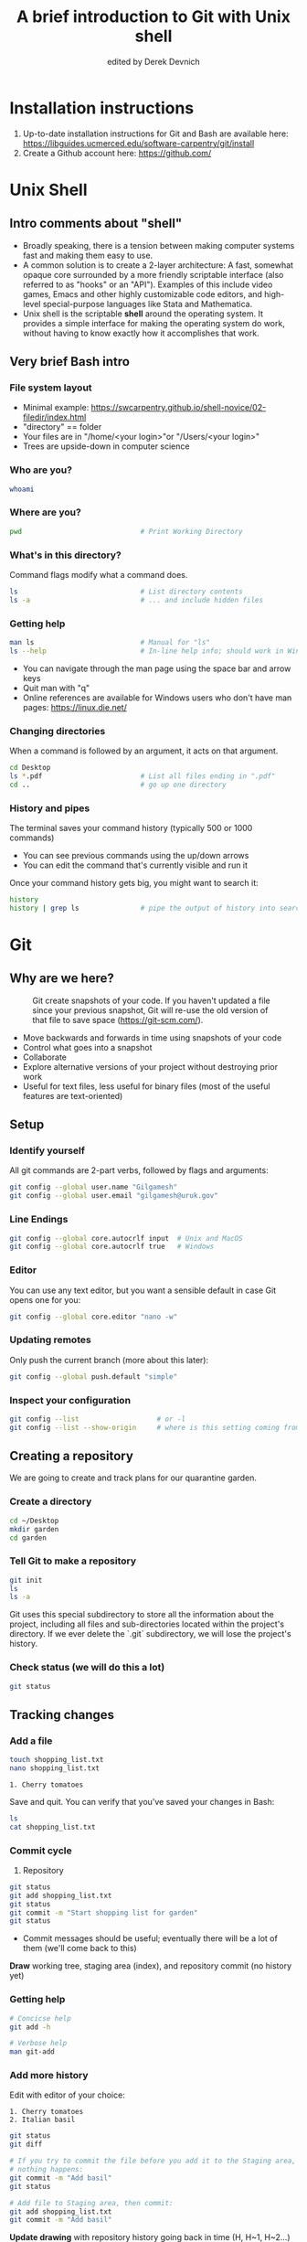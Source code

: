 #+STARTUP: showall indent
#+OPTIONS: tex:t toc:nil
#+ODT_STYLES_FILE: "styles.xml"

#+TITLE: A brief introduction to Git with Unix shell
#+AUTHOR: edited by Derek Devnich

* Installation instructions
1. Up-to-date installation instructions for Git and Bash are available here: https://libguides.ucmerced.edu/software-carpentry/git/install
2. Create a Github account here: https://github.com/

* Unix Shell
** Intro comments about "shell"
- Broadly speaking, there is a tension between making computer systems fast and making them easy to use.
- A common solution is to create a 2-layer architecture: A fast, somewhat opaque core surrounded by a more friendly scriptable interface (also referred to as "hooks" or an "API"). Examples of this include video games, Emacs and other highly customizable code editors, and high-level special-purpose languages like Stata and Mathematica.
- Unix shell is the scriptable *shell* around the operating system. It provides a simple interface for making the operating system do work, without having to know exactly how it accomplishes that work.

** Very brief Bash intro
*** File system layout
- Minimal example: https://swcarpentry.github.io/shell-novice/02-filedir/index.html
- "directory" == folder
- Your files are in "/home/<your login>"or "/Users/<your login>"
- Trees are upside-down in computer science

*** Who are you?
#+BEGIN_SRC bash
whoami
#+END_SRC

*** Where are you?
#+BEGIN_SRC bash
pwd                             # Print Working Directory
#+END_SRC

*** What's in this directory?
Command flags modify what a command does.
#+BEGIN_SRC bash
ls                              # List directory contents
ls -a                           # ... and include hidden files
#+END_SRC

*** Getting help
#+BEGIN_SRC bash
man ls                          # Manual for "ls"
ls --help                       # In-line help info; should work in Windows
#+END_SRC
- You can navigate through the man page using the space bar and arrow keys
- Quit man with "q"
- Online references are available for Windows users who don't have man pages: https://linux.die.net/

*** Changing directories
When a command is followed by an argument, it acts on that argument.
#+BEGIN_SRC bash
cd Desktop
ls *.pdf                        # List all files ending in ".pdf"
cd ..                           # go up one directory
#+END_SRC

*** History and pipes
The terminal saves your command history (typically 500 or 1000 commands)
- You can see previous commands using the up/down arrows
- You can edit the command that's currently visible and run it

Once your command history gets big, you might want to search it:
#+BEGIN_SRC bash
history
history | grep ls               # pipe the output of history into search
#+END_SRC

* Git
** Why are we here?
#+CAPTION: Git create snapshots of your code. If you haven't updated a file since your previous snapshot, Git will re-use the old version of that file to save space (https://git-scm.com/).
#+NAME: fig:Snapshot History
[[file:images/snapshots.png]]
- Move backwards and forwards in time using snapshots of your code
- Control what goes into a snapshot
- Collaborate
- Explore alternative versions of your project without destroying prior work
- Useful for text files, less useful for binary files (most of the useful features are text-oriented)

** Setup
*** Identify yourself
All git commands are 2-part verbs, followed by flags and arguments:
#+BEGIN_SRC bash
git config --global user.name "Gilgamesh"
git config --global user.email "gilgamesh@uruk.gov"
#+END_SRC

*** Line Endings
#+BEGIN_SRC bash
git config --global core.autocrlf input  # Unix and MacOS
git config --global core.autocrlf true   # Windows
#+END_SRC

*** Editor
You can use any text editor, but you want a sensible default in case Git opens one for you:
#+BEGIN_SRC bash
git config --global core.editor "nano -w"
#+END_SRC

*** Updating remotes
Only push the current branch (more about this later):
#+BEGIN_SRC bash
git config --global push.default "simple"
#+END_SRC

*** Inspect your configuration
#+BEGIN_SRC bash
git config --list                   # or -l
git config --list --show-origin     # where is this setting coming from?
#+END_SRC

** Creating a repository
We are going to create and track plans for our quarantine garden.

*** Create a directory
#+BEGIN_SRC bash
cd ~/Desktop
mkdir garden
cd garden
#+END_SRC

*** Tell Git to make a repository
#+BEGIN_SRC bash
git init
ls
ls -a
#+END_SRC
Git uses this special subdirectory to store all the information about the project, including all files and sub-directories located within the project's directory.  If we ever delete the `.git` subdirectory, we will lose the project's history.

*** Check status (we will do this a lot)
#+BEGIN_SRC bash
git status
#+END_SRC

** Tracking changes
*** Add a file
#+BEGIN_SRC bash
touch shopping_list.txt
nano shopping_list.txt
#+END_SRC

#+BEGIN_EXAMPLE
1. Cherry tomatoes
#+END_EXAMPLE

Save and quit. You can verify that you've saved your changes in Bash:
#+BEGIN_SRC bash
ls
cat shopping_list.txt
#+END_SRC

*** Commit cycle
1. Repository
#+BEGIN_SRC bash
git status
git add shopping_list.txt
git status
git commit -m "Start shopping list for garden"
git status
#+END_SRC

- Commit messages should be useful; eventually there will be a lot of them (we'll come back to this)
*Draw* working tree, staging area (index), and repository commit (no history yet)

*** Getting help
#+BEGIN_SRC bash
# Concicse help
git add -h

# Verbose help
man git-add
#+END_SRC

*** Add more history
Edit with editor of your choice:
#+BEGIN_EXAMPLE
1. Cherry tomatoes
2. Italian basil
#+END_EXAMPLE

#+BEGIN_SRC bash
git status
git diff

# If you try to commit the file before you add it to the Staging area,
# nothing happens:
git commit -m "Add basil"
git status

# Add file to Staging area, then commit:
git add shopping_list.txt
git commit -m "Add basil"
#+END_SRC
*Update drawing* with repository history going back in time (H, H~1, H~2...)

*** Add more history; look at Staging area vs Workspace
#+BEGIN_EXAMPLE
1. Cherry tomatoes
2. Italian basil
3. Jalapenos
#+END_EXAMPLE

#+BEGIN_SRC bash
# By default, "diff" shows changes to Workspace
git status
git diff

# Once the file is added to Staging, "diff" no longer shows changes
git add shopping_list.txt
git status
git diff

# You can examine Staging instead
git diff --staged
git commit -m "Add peppers"
git status
#+END_SRC
- Staging area is for creating sensible commits. You can edit multiple files and only add a subset of them to a given commit. This makes it easier to look back at your work.

*** View commit history in the log
#+BEGIN_SRC bash
git log
git log --oneline
git log --oneline --graph
git log --author=~Derek Devnich
git log --since=5.days          # or weeks, months, years
#+END_SRC
- You can identify commit by unique ID or by HEAD offset
- HEAD is a pointer to the most recent commit

*** Directories aren't content
Try to commit an empty directory:
#+BEGIN_SRC bash
mkdir flowers
git status
git add flowers
git status
#+END_SRC

Now add files and try again:
#+BEGIN_SRC bash
touch flowers/roses flowers/tulips
git status
ls flowers
git add flowers
git commit -m "Initial thoughts on flowers"
#+END_SRC

** Exploring history
*** Add more text to Workspace
#+BEGIN_EXAMPLE
1. Cherry tomatoes
2. Italian basil
3. Jalapenos
4. Cayenne peppers
#+END_EXAMPLE

*** Inspect our changes
#+BEGIN_SRC bash
cat shopping_list.txt

# Identical to "git diff" with no argument
git diff HEAD shopping_list.txt

# Show all changes back to this point
git diff HEAD~1 shopping_list.txt
git diff HEAD~3 shopping_list.txt

# Show changes for just HEAD~3
git show HEAD~3 shopping_list.txt

# Show changes in range of commits
git diff HEAD~3..HEAD~1 shopping_list.txt
#+END_SRC

*** Range syntax also works for logs
#+BEGIN_SRC bash
git log HEAD~3..HEAD~1
#+END_SRC

*** Using unique ID instead of HEAD offset
#+BEGIN_SRC bash
git diff f22b25e3233b4645dabd0d81e651fe074bd8e73b shopping_list.txt

# Use reduced ID from "git log --oneline"
git diff f22b25e shopping_list.txt
#+END_SRC

*** Restore the Workspace to a clean state
#+BEGIN_SRC bash
git status                      # We have unstaged changes

# Revert the working tree to the most recent commit
git checkout HEAD shopping_list.txt
cat shopping_list.txt
#+END_SRC

** Moving through time
*** Checkout old version of a file
#+BEGIN_SRC bash
git checkout f22b25e shopping_list.txt   # or "git checkout HEAD~3 shopping_list.txt"
cat shopping_list.txt

# These changes are also in the Staging area; do a commit if you want to keep
# this older version
git status
git checkout HEAD shopping_list.txt      # get back the new version
#+END_SRC
*Update drawing* with files moving in and out of working tree/staging area

*** Don't lose your head
What if you want to see a previous version of the whole project?
#+BEGIN_SRC bash
# Detached HEAD moves the whole HEAD pointer back to an earlier version
git checkout HEAD~2
git status

# Move HEAD back to latest commit by checking out the branch name
git checkout master
#+END_SRC
- Unfortunately some of these terms, like "checkout", are overloaded. Think about what you want to do to your history, then look up the appropriate command.
*Update drawing* with moving HEAD pointer

** Branching and merging
#+CAPTION: Git branching and Merging (https://imgur.com/gallery/YG8In8X/new)
#+ATTR_ORG: :width 200px
#+NAME: fig:Branching and Merging
[[file:images/branch-merge.png]]

*** Create a new branch and switch to it
#+BEGIN_SRC bash
git checkout -b feature
git branch                      # Show all branches
git status
#+END_SRC

*** Create a new file
#+BEGIN_SRC bash
touch feature.txt
nano feature.txt
#+END_SRC

#+BEGIN_EXAMPLE
This is a new feature we're trying out
#+END_EXAMPLE

#+BEGIN_SRC bash
  git add feature.txt
  git commit -m "Added a trial feature"
  ls                              # We have a new file
#+END_SRC

*** Switch back to master and merge
#+BEGIN_SRC bash
  git checkout master
  ls                              # File doesn't exist on the master branch
  git merge feature
  ls                              # Merging the feature branch adds your changes
#+END_SRC
- This is simplest possible case; all of the new changes were in one branch
*Draw* the branch history with the merge (Fast-Forward merge moves branch tag)
*Draw* a branch history with competing changes (Recursive merge resembles octopus graph)

** Ignoring Things
*** Create some output files
#+BEGIN_SRC bash
mkdir results
touch a.dat b.dat c.dat results/a.out results/b.out
ls
git status
#+END_SRC

*** Create .gitignore
#+BEGIN_SRC bash
touch .gitignore
ls -a
#+END_SRC

*** Ignore some files
#+BEGIN_EXAMPLE
*.dat
results/
#+END_EXAMPLE

#+BEGIN_SRC bash
# We are ignoreing .dat files and tracking .gitignore
git status
git add .gitignore
git commit -m "Ignore output files"
#+END_SRC
- Ignoring complicated directory structures can be tricky, come talk to me
- You should generally ignore archives (zip, tar), images (png, jpg), binaries (dmg, iso, exe), compiler output, log files, and .DS_Store (Mac)

** Github
*** Git != Github
- easy collaboration
- sync between machines
- off-site backup
- peer review

*** Set up new repository
- Create new repository (visual instructions here: https://swcarpentry.github.io/git-novice/07-github/index.html)
- Call it "garden"
- Find HTTPS string that identifies repository

*** Configure remotes and push from local
#+BEGIN_SRC bash
git remote add origin https://github.com/devnich/garden.git
git remote -v
git push origin master          # you should get a password prompt
#+END_SRC
If you configure your origin as upstream, you can just do:
#+BEGIN_SRC bash
git push
#+END_SRC

*** Check that you are up to date
#+BEGIN_SRC bash
git pull
#+END_SRC
- ~pull~ is a shortcut for ~fetch~ + ~merge~

** Collaborating
*** Clone your repository
#+BEGIN_SRC bash
git clone https://github.com/devnich/garden.git ~/Desktop/garden-clone
cd garden-clone
touch trees.txt
#+END_SRC

*** Edit trees.txt
#+BEGIN_EXAMPLE
1. Plum
2. Pluot
3. Aprium
#+END_EXAMPLE

*** Update and push
#+BEGIN_SRC bash
pwd                             # we are in ~/Desktop/garden-clone
git status
git add trees.txt
git commit -m "I like plums"
git push
cd ../garden                   # now we are in ~/Desktop/garden
ls
git pull
ls
#+END_SRC

** Conflicts
*** Person 1 edits ~/Desktop/garden/shopping_list.txt
#+BEGIN_EXAMPLE
1. Cherry tomatoes
2. Italian basil
3. Jalapenos
4. Cayenne peppers
5. Scotch bonnet peppers
#+END_EXAMPLE

#+BEGIN_SRC bash
git add shopping_list.txt
git commit -m "Added more peppers our copy"
git push origin master
#+END_SRC

*** Person 2 edits ~/Desktop/garden-clone/shopping_list.txt /without/ pulling
#+BEGIN_EXAMPLE
1. Cherry tomatoes
2. Italian basil
3. Jalapenos
4. Cayenne peppers
5. Garlic
#+END_EXAMPLE

#+BEGIN_SRC bash
git add shopping_list.txt
git commit -m "Added garlic to rival copy"

# Rejected because Git can't merge changes cleanly
git push origin master

# Pulling results in a local conflict
git pull origin master
#+END_SRC

*** Edit conflict, stage, commit, and push
Edit the file to resolve the conflict. You can delete one of the two lines, combine them, or make any other changes. Delete the conflict markers before staging the file (the lines beginning in "<", "=", and ">").
#+BEGIN_EXAMPLE
<<<<<<< HEAD
5. Garlic
=======
5. Scotch bonnet peppers
>>>>>>> dabb4c8c450e8475aee9b14b4383acc99f42af1d
#+END_EXAMPLE

You may want to enable a default merge tool:
#+BEGIN_SRC bash
git config --global merge.tool meld
#+END_SRC
- Open source merge tools include Vimdiff, Meld, Kdiff, Gitfiend, Git Cola, etc. There are many other options!
- Always pull before you push
- To minimize conflicts, do your work on a separate branch

** Version control with source vs. notebooks
- .ipynb files contain a lot of JSON boilerplate that isn't code

** Next steps (intermediate Git)
*** Useful commands that you should add to your repertoire
- git blame: See who changed each line of a file
- git bisect: Find out when a change was introduced (good man page)
- git revert: Undo your recent commits (good man page)
- git add --patch: Stage a part of a file ("hunk") instead the entire file
- git -i <command>: Run a command interactively, confirming each step
*** Potentially dangerous commands that are useful in certain circumstances. Use with caution!
- git reset: Throw away uncommitted changes (there are many options that affect what gets thrown away; read the documentation)
- git reset --hard: Throw away some of your commits to get back to an earlier project state. Cannot be undone!
- git rebase: Rewrite the history of branch A to include branch B. This is different than merging branch B into branch A; merging retains your project history, whereas rebasing rewrites that history.
- git squash: Convert multiple commits into a single commit. This also rewrites your project history.
*** Dangerous commands you should avoid
- git cherry-pick: Copy a single commit from a different branch. This rewrites your project history piecemeal, which can make it difficult to merge branches in the future.

* Additional reading
- The Pro Git book: https://git-scm.com/book/en/v2
- "Git is built on a graph. Almost every Git command manipulates this graph. To understand Git deeply, focus on the properties of this graph, not workflows or commands.": https://codewords.recurse.com/issues/two/git-from-the-inside-out
- Graphical user interfaces for Git (useful for visualizing diffs and merges): https://git-scm.com/book/en/v2/Appendix-A%3A-Git-in-Other-Environments-Graphical-Interfaces
- A Visual Git Reference: https://marklodato.github.io/visual-git-guide/index-en.html

* Sources and image credits
- https://dlstrong.github.io/git-novice/
- https://git-scm.com/book/en/v2
- https://gitlab.com/liibre/curso/-/wikis/material
- https://swcarpentry.github.io/git-novice/reference
- https://swcarpentry.github.io/shell-novice/reference/
- https://twitter.com/jay_gee

* COMMENT How to export this document to other formats
** Export to Open Office using Emacs Org mode (preferred)
#+BEGIN_EXAMPLE
M-x org-odt-export-to-odt
#+END_EXAMPLE
** Export to Markdown using Pandoc
#+BEGIN_SRC bash
pandoc README.org -o README.md
#+END_SRC
** Export to Microsoft Word using Pandoc
#+BEGIN_SRC bash
# The --reference-doc flag is optional; it provides fine-grained control
# over the appearance of the output document
pandoc README.org -t markdown | pandoc --no-highlight --reference-doc=/home/gilgamesh/Dropbox/custom-reference.docx -o README.docx
#+END_SRC
